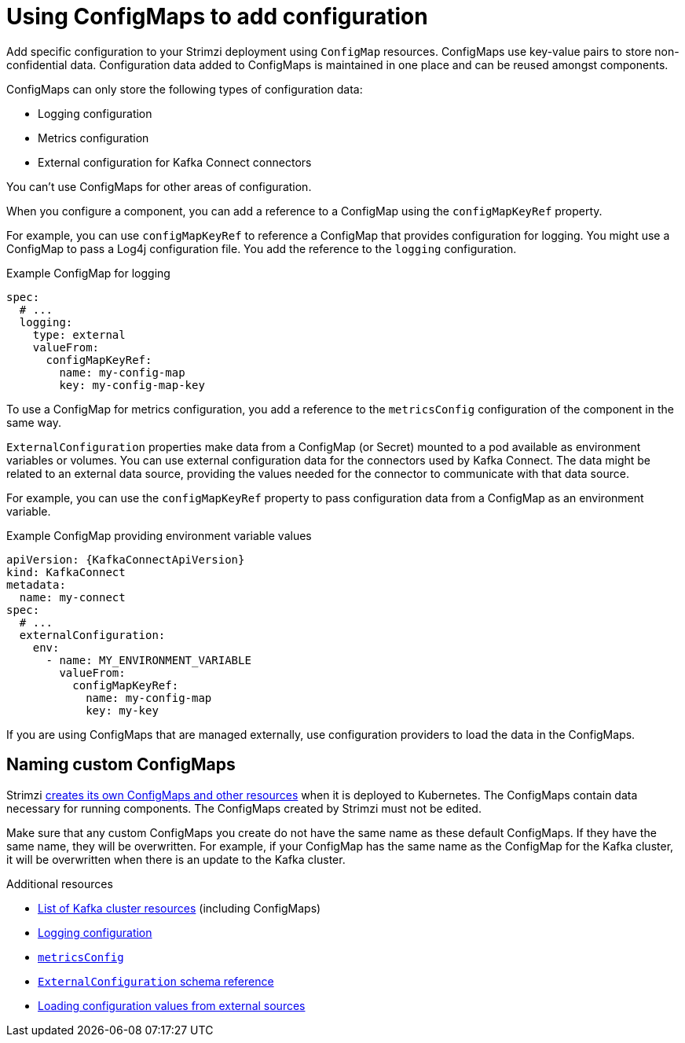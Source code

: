 // This module is included in:
//
// assembly-config.adoc

[id="configuration-points-configmaps-{context}"]
= Using ConfigMaps to add configuration 

[role="_abstract"]
Add specific configuration to your Strimzi deployment using `ConfigMap` resources.
ConfigMaps use key-value pairs to store non-confidential data.  
Configuration data added to ConfigMaps is maintained in one place and can be reused amongst components.

ConfigMaps can only store the following types of configuration data:

* Logging configuration
* Metrics configuration
* External configuration for Kafka Connect connectors

You can't use ConfigMaps for other areas of configuration.

When you configure a component, you can add a reference to a ConfigMap using the `configMapKeyRef` property. 

For example, you can use `configMapKeyRef` to reference a ConfigMap that provides configuration for logging. 
You might use a ConfigMap to pass a Log4j configuration file.
You add the reference to the `logging` configuration. 

.Example ConfigMap for logging
[source,shell,subs="+quotes,attributes"]
----
spec:
  # ...
  logging:
    type: external
    valueFrom:
      configMapKeyRef:
        name: my-config-map
        key: my-config-map-key
----

To use a ConfigMap for metrics configuration, you add a reference to the `metricsConfig` configuration of the component in the same way.

`ExternalConfiguration` properties make data from a ConfigMap (or Secret) mounted to a pod available as environment variables or volumes.
You can use external configuration data for the connectors used by Kafka Connect.
The data might be related to an external data source, providing the values needed for the connector to communicate with that data source.

For example, you can use the `configMapKeyRef` property to pass configuration data from a ConfigMap as an environment variable.  

.Example ConfigMap providing environment variable values
[source,yaml,subs="attributes+"]
----
apiVersion: {KafkaConnectApiVersion}
kind: KafkaConnect
metadata:
  name: my-connect
spec:
  # ...
  externalConfiguration:
    env:
      - name: MY_ENVIRONMENT_VARIABLE
        valueFrom:
          configMapKeyRef:
            name: my-config-map
            key: my-key
----

If you are using ConfigMaps that are managed externally, use configuration providers to load the data in the ConfigMaps.  

== Naming custom ConfigMaps 

Strimzi xref:ref-list-of-kafka-cluster-resources-str[creates its own ConfigMaps and other resources] when it is deployed to Kubernetes. 
The ConfigMaps contain data necessary for running components.  
The ConfigMaps created by Strimzi must not be edited. 

Make sure that any custom ConfigMaps you create do not have the same name as these default ConfigMaps. If they have the same name, they will be overwritten. For example, if your ConfigMap has the same name as the ConfigMap for the Kafka cluster, it will be overwritten when there is an update to the Kafka cluster.

[role="_additional-resources"]
.Additional resources
* xref:ref-list-of-kafka-cluster-resources-str[List of Kafka cluster resources] (including ConfigMaps)
* xref:external-logging_str[Logging configuration]
* link:{BookURLConfiguring}#con-common-configuration-prometheus-reference[`metricsConfig`^]
* link:{BookURLConfiguring}#type-ExternalConfiguration-reference[`ExternalConfiguration` schema reference^]
* xref:assembly-loading-config-with-providers-{context}[Loading configuration values from external sources]